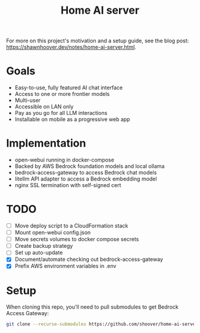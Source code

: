 #+title: Home AI server

For more on this project's motivation and a setup guide, see the blog post:
https://shawnhoover.dev/notes/home-ai-server.html.

* Goals
- Easy-to-use, fully featured AI chat interface
- Access to one or more frontier models
- Multi-user
- Accessible on LAN only
- Pay as you go for all LLM interactions
- Installable on mobile as a progressive web app

* Implementation
- open-webui running in docker-compose
- Backed by AWS Bedrock foundation models and local ollama
- bedrock-access-gateway to access Bedrock chat models
- litellm API adapter to access a Bedrock embedding model
- nginx SSL termination with self-signed cert

* TODO
- [ ] Move deploy script to a CloudFormation stack
- [ ] Mount open-webui config.json
- [ ] Move secrets volumes to docker compose secrets
- [ ] Create backup strategy
- [ ] Set up auto-update
- [X] Document/automate checking out bedrock-access-gateway
- [X] Prefix AWS environment variables in .env

* Setup
When cloning this repo, you'll need to pull submodules to get Bedrock Access Gateway:

#+begin_src sh
git clone --recurse-submodules https://github.com/shoover/home-ai-server.git
#+end_src
